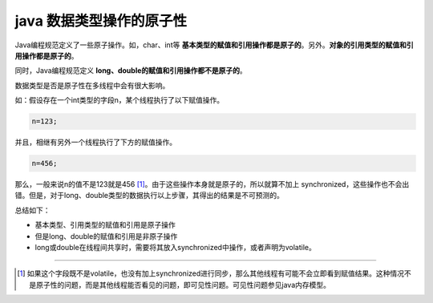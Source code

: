 ============================
java 数据类型操作的原子性
============================


Java编程规范定义了一些原子操作。如，char、int等 **基本类型的赋值和引用操作都是原子的**。另外。**对象的引用类型的赋值和引用操作都是原子的**。

同时，Java编程规范定义 **long、double的赋值和引用操作都不是原子的**。

数据类型是否是原子性在多线程中会有很大影响。

如：假设存在一个int类型的字段n，某个线程执行了以下赋值操作。

.. code-block:: java

   n=123;

并且，相继有另外一个线程执行了下方的赋值操作。

.. code-block:: java

   n=456;

那么，一般来说n的值不是123就是456 [#]_。由于这些操作本身就是原子的，所以就算不加上 synchronized，这些操作也不会出错。但是，对于long、double类型的数据执行以上步骤，其得出的结果是不可预测的。

总结如下：

* 基本类型、引用类型的赋值和引用是原子操作
* 但是long、double的赋值和引用是非原子操作
* long或double在线程间共享时，需要将其放入synchronized中操作，或者声明为volatile。

----

.. [#] 如果这个字段既不是volatile，也没有加上synchronized进行同步，那么其他线程有可能不会立即看到赋值结果。这种情况不是原子性的问题，而是其他线程能否看见的问题，即可见性问题。可见性问题参见java内存模型。